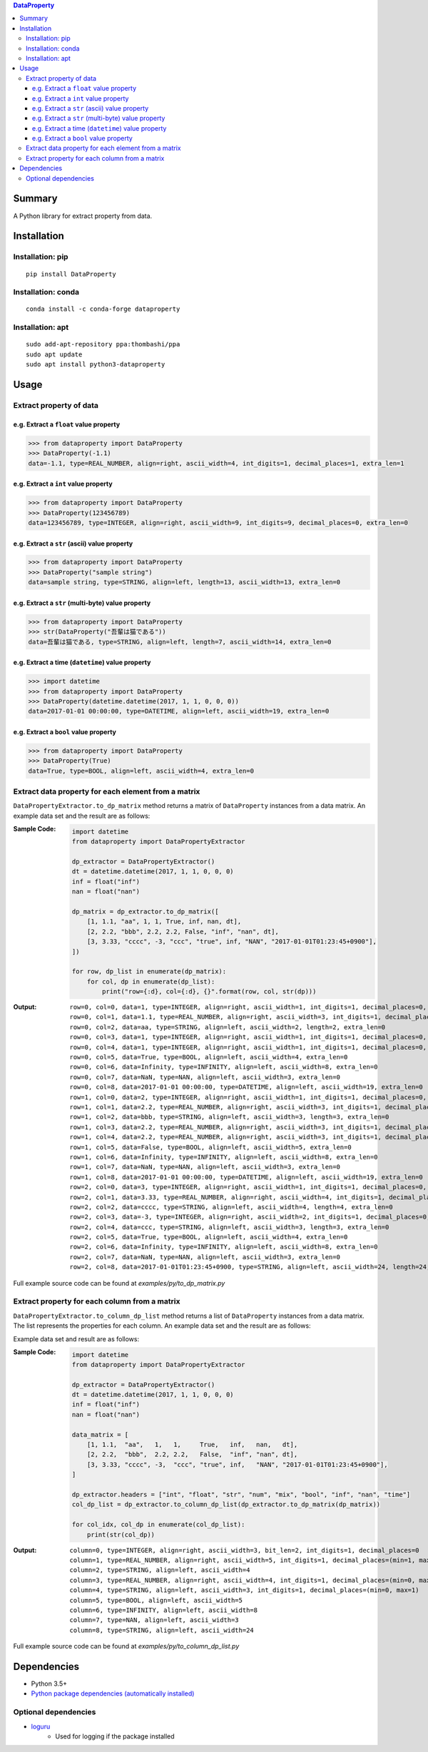 .. contents:: **DataProperty**
   :backlinks: top
   :local:


Summary
=======
A Python library for extract property from data.


.. image:: https://badge.fury.io/py/DataProperty.svg
    :target: https://badge.fury.io/py/DataProperty
    :alt: PyPI package version

.. image:: https://anaconda.org/conda-forge/DataProperty/badges/version.svg
    :target: https://anaconda.org/conda-forge/DataProperty
    :alt: conda-forge package version

.. image:: https://img.shields.io/pypi/pyversions/DataProperty.svg
   :target: https://pypi.org/project/DataProperty
    :alt: Supported Python versions

.. image:: https://img.shields.io/pypi/implementation/DataProperty.svg
    :target: https://pypi.org/project/DataProperty
    :alt: Supported Python implementations

.. image:: https://github.com/thombashi/DataProperty/actions/workflows/lint_and_test.yml/badge.svg
    :target: https://github.com/thombashi/DataProperty/actions/workflows/lint_and_test.yml
    :alt: CI status of Linux/macOS/Windows

.. image:: https://coveralls.io/repos/github/thombashi/DataProperty/badge.svg?branch=master
    :target: https://coveralls.io/github/thombashi/DataProperty?branch=master
    :alt: Test coverage

.. image:: https://github.com/thombashi/DataProperty/actions/workflows/codeql-analysis.yml/badge.svg
    :target: https://github.com/thombashi/DataProperty/actions/workflows/codeql-analysis.yml
    :alt: CodeQL


Installation
============

Installation: pip
------------------------------
::

    pip install DataProperty

Installation: conda
------------------------------
::

    conda install -c conda-forge dataproperty

Installation: apt
------------------------------
::

    sudo add-apt-repository ppa:thombashi/ppa
    sudo apt update
    sudo apt install python3-dataproperty


Usage
=====

Extract property of data
------------------------

e.g. Extract a ``float`` value property
~~~~~~~~~~~~~~~~~~~~~~~~~~~~~~~~~~~~~~~~~~~~~~~~~~
.. code:: python

    >>> from dataproperty import DataProperty
    >>> DataProperty(-1.1)
    data=-1.1, type=REAL_NUMBER, align=right, ascii_width=4, int_digits=1, decimal_places=1, extra_len=1

e.g. Extract a ``int`` value property
~~~~~~~~~~~~~~~~~~~~~~~~~~~~~~~~~~~~~~~~~~~~~~~~~~
.. code:: python

    >>> from dataproperty import DataProperty
    >>> DataProperty(123456789)
    data=123456789, type=INTEGER, align=right, ascii_width=9, int_digits=9, decimal_places=0, extra_len=0

e.g. Extract a ``str`` (ascii) value property
~~~~~~~~~~~~~~~~~~~~~~~~~~~~~~~~~~~~~~~~~~~~~~~~~~
.. code:: python

    >>> from dataproperty import DataProperty
    >>> DataProperty("sample string")
    data=sample string, type=STRING, align=left, length=13, ascii_width=13, extra_len=0

e.g. Extract a ``str`` (multi-byte) value property
~~~~~~~~~~~~~~~~~~~~~~~~~~~~~~~~~~~~~~~~~~~~~~~~~~
.. code:: python

    >>> from dataproperty import DataProperty
    >>> str(DataProperty("吾輩は猫である"))
    data=吾輩は猫である, type=STRING, align=left, length=7, ascii_width=14, extra_len=0

e.g. Extract a time (``datetime``) value property
~~~~~~~~~~~~~~~~~~~~~~~~~~~~~~~~~~~~~~~~~~~~~~~~~~~~~~~~~~~
.. code:: python

    >>> import datetime
    >>> from dataproperty import DataProperty
    >>> DataProperty(datetime.datetime(2017, 1, 1, 0, 0, 0))
    data=2017-01-01 00:00:00, type=DATETIME, align=left, ascii_width=19, extra_len=0

e.g. Extract a ``bool`` value property
~~~~~~~~~~~~~~~~~~~~~~~~~~~~~~~~~~~~~~~~~~~~~~~~~~
.. code:: python

    >>> from dataproperty import DataProperty
    >>> DataProperty(True)
    data=True, type=BOOL, align=left, ascii_width=4, extra_len=0


Extract data property for each element from a matrix
----------------------------------------------------
``DataPropertyExtractor.to_dp_matrix`` method returns a matrix of ``DataProperty`` instances from a data matrix.
An example data set and the result are as follows:

:Sample Code:
    .. code:: python

        import datetime
        from dataproperty import DataPropertyExtractor

        dp_extractor = DataPropertyExtractor()
        dt = datetime.datetime(2017, 1, 1, 0, 0, 0)
        inf = float("inf")
        nan = float("nan")

        dp_matrix = dp_extractor.to_dp_matrix([
            [1, 1.1, "aa", 1, 1, True, inf, nan, dt],
            [2, 2.2, "bbb", 2.2, 2.2, False, "inf", "nan", dt],
            [3, 3.33, "cccc", -3, "ccc", "true", inf, "NAN", "2017-01-01T01:23:45+0900"],
        ])

        for row, dp_list in enumerate(dp_matrix):
            for col, dp in enumerate(dp_list):
                print("row={:d}, col={:d}, {}".format(row, col, str(dp)))

:Output:
    ::

        row=0, col=0, data=1, type=INTEGER, align=right, ascii_width=1, int_digits=1, decimal_places=0, extra_len=0
        row=0, col=1, data=1.1, type=REAL_NUMBER, align=right, ascii_width=3, int_digits=1, decimal_places=1, extra_len=0
        row=0, col=2, data=aa, type=STRING, align=left, ascii_width=2, length=2, extra_len=0
        row=0, col=3, data=1, type=INTEGER, align=right, ascii_width=1, int_digits=1, decimal_places=0, extra_len=0
        row=0, col=4, data=1, type=INTEGER, align=right, ascii_width=1, int_digits=1, decimal_places=0, extra_len=0
        row=0, col=5, data=True, type=BOOL, align=left, ascii_width=4, extra_len=0
        row=0, col=6, data=Infinity, type=INFINITY, align=left, ascii_width=8, extra_len=0
        row=0, col=7, data=NaN, type=NAN, align=left, ascii_width=3, extra_len=0
        row=0, col=8, data=2017-01-01 00:00:00, type=DATETIME, align=left, ascii_width=19, extra_len=0
        row=1, col=0, data=2, type=INTEGER, align=right, ascii_width=1, int_digits=1, decimal_places=0, extra_len=0
        row=1, col=1, data=2.2, type=REAL_NUMBER, align=right, ascii_width=3, int_digits=1, decimal_places=1, extra_len=0
        row=1, col=2, data=bbb, type=STRING, align=left, ascii_width=3, length=3, extra_len=0
        row=1, col=3, data=2.2, type=REAL_NUMBER, align=right, ascii_width=3, int_digits=1, decimal_places=1, extra_len=0
        row=1, col=4, data=2.2, type=REAL_NUMBER, align=right, ascii_width=3, int_digits=1, decimal_places=1, extra_len=0
        row=1, col=5, data=False, type=BOOL, align=left, ascii_width=5, extra_len=0
        row=1, col=6, data=Infinity, type=INFINITY, align=left, ascii_width=8, extra_len=0
        row=1, col=7, data=NaN, type=NAN, align=left, ascii_width=3, extra_len=0
        row=1, col=8, data=2017-01-01 00:00:00, type=DATETIME, align=left, ascii_width=19, extra_len=0
        row=2, col=0, data=3, type=INTEGER, align=right, ascii_width=1, int_digits=1, decimal_places=0, extra_len=0
        row=2, col=1, data=3.33, type=REAL_NUMBER, align=right, ascii_width=4, int_digits=1, decimal_places=2, extra_len=0
        row=2, col=2, data=cccc, type=STRING, align=left, ascii_width=4, length=4, extra_len=0
        row=2, col=3, data=-3, type=INTEGER, align=right, ascii_width=2, int_digits=1, decimal_places=0, extra_len=1
        row=2, col=4, data=ccc, type=STRING, align=left, ascii_width=3, length=3, extra_len=0
        row=2, col=5, data=True, type=BOOL, align=left, ascii_width=4, extra_len=0
        row=2, col=6, data=Infinity, type=INFINITY, align=left, ascii_width=8, extra_len=0
        row=2, col=7, data=NaN, type=NAN, align=left, ascii_width=3, extra_len=0
        row=2, col=8, data=2017-01-01T01:23:45+0900, type=STRING, align=left, ascii_width=24, length=24, extra_len=0


Full example source code can be found at *examples/py/to_dp_matrix.py*


Extract property for each column from a matrix
------------------------------------------------------
``DataPropertyExtractor.to_column_dp_list`` method returns a list of ``DataProperty`` instances from a data matrix. The list represents the properties for each column.
An example data set and the result are as follows:

Example data set and result are as follows:

:Sample Code:
    .. code:: python

        import datetime
        from dataproperty import DataPropertyExtractor

        dp_extractor = DataPropertyExtractor()
        dt = datetime.datetime(2017, 1, 1, 0, 0, 0)
        inf = float("inf")
        nan = float("nan")

        data_matrix = [
            [1, 1.1,  "aa",   1,   1,     True,   inf,   nan,   dt],
            [2, 2.2,  "bbb",  2.2, 2.2,   False,  "inf", "nan", dt],
            [3, 3.33, "cccc", -3,  "ccc", "true", inf,   "NAN", "2017-01-01T01:23:45+0900"],
        ]

        dp_extractor.headers = ["int", "float", "str", "num", "mix", "bool", "inf", "nan", "time"]
        col_dp_list = dp_extractor.to_column_dp_list(dp_extractor.to_dp_matrix(dp_matrix))

        for col_idx, col_dp in enumerate(col_dp_list):
            print(str(col_dp))

:Output:
    ::

        column=0, type=INTEGER, align=right, ascii_width=3, bit_len=2, int_digits=1, decimal_places=0
        column=1, type=REAL_NUMBER, align=right, ascii_width=5, int_digits=1, decimal_places=(min=1, max=2)
        column=2, type=STRING, align=left, ascii_width=4
        column=3, type=REAL_NUMBER, align=right, ascii_width=4, int_digits=1, decimal_places=(min=0, max=1), extra_len=(min=0, max=1)
        column=4, type=STRING, align=left, ascii_width=3, int_digits=1, decimal_places=(min=0, max=1)
        column=5, type=BOOL, align=left, ascii_width=5
        column=6, type=INFINITY, align=left, ascii_width=8
        column=7, type=NAN, align=left, ascii_width=3
        column=8, type=STRING, align=left, ascii_width=24


Full example source code can be found at *examples/py/to_column_dp_list.py*


Dependencies
============
- Python 3.5+
- `Python package dependencies (automatically installed) <https://github.com/thombashi/DataProperty/network/dependencies>`__

Optional dependencies
---------------------
- `loguru <https://github.com/Delgan/loguru>`__
    - Used for logging if the package installed
